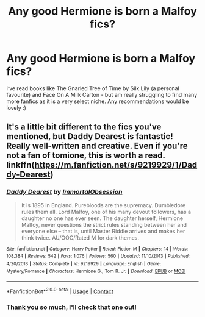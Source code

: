 #+TITLE: Any good Hermione is born a Malfoy fics?

* Any good Hermione is born a Malfoy fics?
:PROPERTIES:
:Author: hpmeridiem
:Score: 0
:DateUnix: 1603700107.0
:DateShort: 2020-Oct-26
:END:
I‘ve read books like The Gnarled Tree of Time by Silk Lily (a personal favourite) and Face On A Milk Carton - but am really struggling to find many more fanfics as it is a very select niche. Any recommendations would be lovely :)


** It's a little bit different to the fics you've mentioned, but Daddy Dearest is fantastic! Really well-written and creative. Even if you're not a fan of tomione, this is worth a read. linkffn([[https://m.fanfiction.net/s/9219929/1/Daddy-Dearest]])
:PROPERTIES:
:Author: reginaphalange911
:Score: -2
:DateUnix: 1603706993.0
:DateShort: 2020-Oct-26
:END:

*** [[https://www.fanfiction.net/s/9219929/1/][*/Daddy Dearest/*]] by [[https://www.fanfiction.net/u/1873147/ImmortalObsession][/ImmortalObsession/]]

#+begin_quote
  It is 1895 in England. Purebloods are the supremacy. Dumbledore rules them all. Lord Malfoy, one of his many devout followers, has a daughter no one has ever seen. The daughter herself, Hermione Malfoy, never questions the strict rules standing between her and everyone else -- that is, until Master Riddle arrives and makes her think twice. AU/OOC/Rated M for dark themes.
#+end_quote

^{/Site/:} ^{fanfiction.net} ^{*|*} ^{/Category/:} ^{Harry} ^{Potter} ^{*|*} ^{/Rated/:} ^{Fiction} ^{M} ^{*|*} ^{/Chapters/:} ^{14} ^{*|*} ^{/Words/:} ^{108,384} ^{*|*} ^{/Reviews/:} ^{542} ^{*|*} ^{/Favs/:} ^{1,076} ^{*|*} ^{/Follows/:} ^{560} ^{*|*} ^{/Updated/:} ^{11/10/2013} ^{*|*} ^{/Published/:} ^{4/20/2013} ^{*|*} ^{/Status/:} ^{Complete} ^{*|*} ^{/id/:} ^{9219929} ^{*|*} ^{/Language/:} ^{English} ^{*|*} ^{/Genre/:} ^{Mystery/Romance} ^{*|*} ^{/Characters/:} ^{Hermione} ^{G.,} ^{Tom} ^{R.} ^{Jr.} ^{*|*} ^{/Download/:} ^{[[http://www.ff2ebook.com/old/ffn-bot/index.php?id=9219929&source=ff&filetype=epub][EPUB]]} ^{or} ^{[[http://www.ff2ebook.com/old/ffn-bot/index.php?id=9219929&source=ff&filetype=mobi][MOBI]]}

--------------

*FanfictionBot*^{2.0.0-beta} | [[https://github.com/FanfictionBot/reddit-ffn-bot/wiki/Usage][Usage]] | [[https://www.reddit.com/message/compose?to=tusing][Contact]]
:PROPERTIES:
:Author: FanfictionBot
:Score: 0
:DateUnix: 1603707010.0
:DateShort: 2020-Oct-26
:END:


*** Thank you so much, I'll check that one out!
:PROPERTIES:
:Author: hpmeridiem
:Score: 0
:DateUnix: 1603713909.0
:DateShort: 2020-Oct-26
:END:
